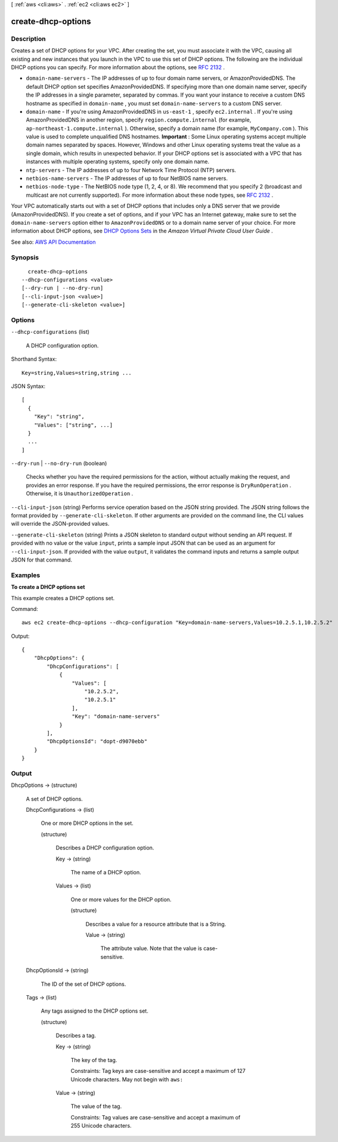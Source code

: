 [ :ref:`aws <cli:aws>` . :ref:`ec2 <cli:aws ec2>` ]

.. _cli:aws ec2 create-dhcp-options:


*******************
create-dhcp-options
*******************



===========
Description
===========



Creates a set of DHCP options for your VPC. After creating the set, you must associate it with the VPC, causing all existing and new instances that you launch in the VPC to use this set of DHCP options. The following are the individual DHCP options you can specify. For more information about the options, see `RFC 2132 <http://www.ietf.org/rfc/rfc2132.txt>`_ .

 

 
* ``domain-name-servers`` - The IP addresses of up to four domain name servers, or AmazonProvidedDNS. The default DHCP option set specifies AmazonProvidedDNS. If specifying more than one domain name server, specify the IP addresses in a single parameter, separated by commas. If you want your instance to receive a custom DNS hostname as specified in ``domain-name`` , you must set ``domain-name-servers`` to a custom DNS server. 
 
* ``domain-name`` - If you're using AmazonProvidedDNS in ``us-east-1`` , specify ``ec2.internal`` . If you're using AmazonProvidedDNS in another region, specify ``region.compute.internal`` (for example, ``ap-northeast-1.compute.internal`` ). Otherwise, specify a domain name (for example, ``MyCompany.com`` ). This value is used to complete unqualified DNS hostnames. **Important** : Some Linux operating systems accept multiple domain names separated by spaces. However, Windows and other Linux operating systems treat the value as a single domain, which results in unexpected behavior. If your DHCP options set is associated with a VPC that has instances with multiple operating systems, specify only one domain name. 
 
* ``ntp-servers`` - The IP addresses of up to four Network Time Protocol (NTP) servers. 
 
* ``netbios-name-servers`` - The IP addresses of up to four NetBIOS name servers. 
 
* ``netbios-node-type`` - The NetBIOS node type (1, 2, 4, or 8). We recommend that you specify 2 (broadcast and multicast are not currently supported). For more information about these node types, see `RFC 2132 <http://www.ietf.org/rfc/rfc2132.txt>`_ . 
 

 

Your VPC automatically starts out with a set of DHCP options that includes only a DNS server that we provide (AmazonProvidedDNS). If you create a set of options, and if your VPC has an Internet gateway, make sure to set the ``domain-name-servers`` option either to ``AmazonProvidedDNS`` or to a domain name server of your choice. For more information about DHCP options, see `DHCP Options Sets <http://docs.aws.amazon.com/AmazonVPC/latest/UserGuide/VPC_DHCP_Options.html>`_ in the *Amazon Virtual Private Cloud User Guide* .



See also: `AWS API Documentation <https://docs.aws.amazon.com/goto/WebAPI/ec2-2016-11-15/CreateDhcpOptions>`_


========
Synopsis
========

::

    create-dhcp-options
  --dhcp-configurations <value>
  [--dry-run | --no-dry-run]
  [--cli-input-json <value>]
  [--generate-cli-skeleton <value>]




=======
Options
=======

``--dhcp-configurations`` (list)


  A DHCP configuration option.

  



Shorthand Syntax::

    Key=string,Values=string,string ...




JSON Syntax::

  [
    {
      "Key": "string",
      "Values": ["string", ...]
    }
    ...
  ]



``--dry-run`` | ``--no-dry-run`` (boolean)


  Checks whether you have the required permissions for the action, without actually making the request, and provides an error response. If you have the required permissions, the error response is ``DryRunOperation`` . Otherwise, it is ``UnauthorizedOperation`` .

  

``--cli-input-json`` (string)
Performs service operation based on the JSON string provided. The JSON string follows the format provided by ``--generate-cli-skeleton``. If other arguments are provided on the command line, the CLI values will override the JSON-provided values.

``--generate-cli-skeleton`` (string)
Prints a JSON skeleton to standard output without sending an API request. If provided with no value or the value ``input``, prints a sample input JSON that can be used as an argument for ``--cli-input-json``. If provided with the value ``output``, it validates the command inputs and returns a sample output JSON for that command.



========
Examples
========

**To create a DHCP options set**

This example creates a DHCP options set.

Command::

  aws ec2 create-dhcp-options --dhcp-configuration "Key=domain-name-servers,Values=10.2.5.1,10.2.5.2"

Output::

  {
      "DhcpOptions": {
          "DhcpConfigurations": [
              {
                  "Values": [
                      "10.2.5.2",
                      "10.2.5.1"
                  ],
                  "Key": "domain-name-servers"
              }
          ],
          "DhcpOptionsId": "dopt-d9070ebb"
      }  
  }

======
Output
======

DhcpOptions -> (structure)

  

  A set of DHCP options.

  

  DhcpConfigurations -> (list)

    

    One or more DHCP options in the set.

    

    (structure)

      

      Describes a DHCP configuration option.

      

      Key -> (string)

        

        The name of a DHCP option.

        

        

      Values -> (list)

        

        One or more values for the DHCP option.

        

        (structure)

          

          Describes a value for a resource attribute that is a String.

          

          Value -> (string)

            

            The attribute value. Note that the value is case-sensitive.

            

            

          

        

      

    

  DhcpOptionsId -> (string)

    

    The ID of the set of DHCP options.

    

    

  Tags -> (list)

    

    Any tags assigned to the DHCP options set.

    

    (structure)

      

      Describes a tag.

      

      Key -> (string)

        

        The key of the tag.

         

        Constraints: Tag keys are case-sensitive and accept a maximum of 127 Unicode characters. May not begin with ``aws:``  

        

        

      Value -> (string)

        

        The value of the tag.

         

        Constraints: Tag values are case-sensitive and accept a maximum of 255 Unicode characters.

        

        

      

    

  

